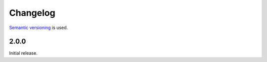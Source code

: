 Changelog
=========

`Semantic versioning <semver_>`_ is used.

2.0.0
-----
Initial release.

.. _semver: http://semver.org/spec/v2.0.0.html

